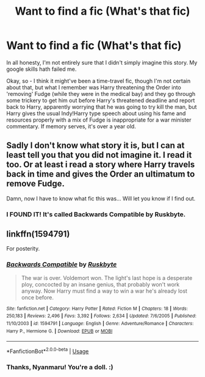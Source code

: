 #+TITLE: Want to find a fic (What's that fic)

* Want to find a fic (What's that fic)
:PROPERTIES:
:Author: Avalon1632
:Score: 1
:DateUnix: 1573863895.0
:DateShort: 2019-Nov-16
:FlairText: What's That Fic?
:END:
In all honesty, I'm not entirely sure that I didn't simply imagine this story. My google skills hath failed me.

Okay, so - I think it might've been a time-travel fic, though I'm not certain about that, but what I remember was Harry threatening the Order into 'removing' Fudge (while they were in the medical bay) and they go through some trickery to get him out before Harry's threatened deadline and report back to Harry, apparently worrying that he was going to try kill the man, but Harry gives the usual Indy!Harry type speech about using his fame and resources properly with a mix of Fudge is inappropriate for a war minister commentary. If memory serves, it's over a year old.


** Sadly I don't know what story it is, but I can at least tell you that you did not imagine it. I read it too. Or at least i read a story where Harry travels back in time and gives the Order an ultimatum to remove Fudge.

Damn, now I have to know what fic this was... Will let you know if I find out.
:PROPERTIES:
:Author: Blubberinoo
:Score: 1
:DateUnix: 1574221085.0
:DateShort: 2019-Nov-20
:END:

*** I FOUND IT! It's called Backwards Compatible by Ruskbyte.
:PROPERTIES:
:Author: Avalon1632
:Score: 1
:DateUnix: 1577056971.0
:DateShort: 2019-Dec-23
:END:


** linkffn(1594791)

For posterity.
:PROPERTIES:
:Author: Nyanmaru_San
:Score: 1
:DateUnix: 1579109995.0
:DateShort: 2020-Jan-15
:END:

*** [[https://www.fanfiction.net/s/1594791/1/][*/Backwards Compatible/*]] by [[https://www.fanfiction.net/u/226550/Ruskbyte][/Ruskbyte/]]

#+begin_quote
  The war is over. Voldemort won. The light's last hope is a desperate ploy, concocted by an insane genius, that probably won't work anyway. Now Harry must find a way to win a war he's already lost once before.
#+end_quote

^{/Site/:} ^{fanfiction.net} ^{*|*} ^{/Category/:} ^{Harry} ^{Potter} ^{*|*} ^{/Rated/:} ^{Fiction} ^{M} ^{*|*} ^{/Chapters/:} ^{18} ^{*|*} ^{/Words/:} ^{250,183} ^{*|*} ^{/Reviews/:} ^{2,496} ^{*|*} ^{/Favs/:} ^{3,392} ^{*|*} ^{/Follows/:} ^{2,634} ^{*|*} ^{/Updated/:} ^{7/6/2005} ^{*|*} ^{/Published/:} ^{11/10/2003} ^{*|*} ^{/id/:} ^{1594791} ^{*|*} ^{/Language/:} ^{English} ^{*|*} ^{/Genre/:} ^{Adventure/Romance} ^{*|*} ^{/Characters/:} ^{Harry} ^{P.,} ^{Hermione} ^{G.} ^{*|*} ^{/Download/:} ^{[[http://www.ff2ebook.com/old/ffn-bot/index.php?id=1594791&source=ff&filetype=epub][EPUB]]} ^{or} ^{[[http://www.ff2ebook.com/old/ffn-bot/index.php?id=1594791&source=ff&filetype=mobi][MOBI]]}

--------------

*FanfictionBot*^{2.0.0-beta} | [[https://github.com/tusing/reddit-ffn-bot/wiki/Usage][Usage]]
:PROPERTIES:
:Author: FanfictionBot
:Score: 1
:DateUnix: 1579110011.0
:DateShort: 2020-Jan-15
:END:


*** Thanks, Nyanmaru! You're a doll. :)
:PROPERTIES:
:Author: Avalon1632
:Score: 1
:DateUnix: 1579121402.0
:DateShort: 2020-Jan-16
:END:
